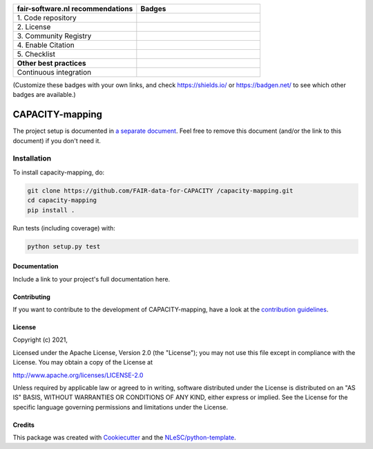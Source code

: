 .. list-table::
   :widths: 25 25
   :header-rows: 1

   * - fair-software.nl recommendations
     - Badges
   * - \1. Code repository
     - |GitHub Badge|
   * - \2. License
     - |License Badge|
   * - \3. Community Registry
     - |PyPI Badge| |Research Software Directory Badge|
   * - \4. Enable Citation
     - |Zenodo Badge|
   * - \5. Checklist
     - |CII Best Practices Badge|
   * - **Other best practices**
     -
   * - Continuous integration
     - |Python Build| |PyPI Publish|

(Customize these badges with your own links, and check https://shields.io/ or https://badgen.net/ to see which other badges are available.)

.. |GitHub Badge| image:: https://img.shields.io/badge/github-repo-000.svg?logo=github&labelColor=gray&color=blue
   :target: https://github.com/FAIR-data-for-CAPACITY /capacity-mapping
   :alt: GitHub Badge

.. |License Badge| image:: https://img.shields.io/github/license/FAIR-data-for-CAPACITY /capacity-mapping
   :target: https://github.com/FAIR-data-for-CAPACITY /capacity-mapping
   :alt: License Badge

.. |PyPI Badge| image:: https://img.shields.io/pypi/v/capacity-mapping.svg?colorB=blue
   :target: https://pypi.python.org/project/capacity-mapping/
   :alt: PyPI Badge
.. |Research Software Directory Badge| image:: https://img.shields.io/badge/rsd-capacity-mapping-00a3e3.svg
   :target: https://www.research-software.nl/software/capacity-mapping
   :alt: Research Software Directory Badge

..
    Goto https://zenodo.org/account/settings/github/ to enable Zenodo/GitHub integration.
    After creation of a GitHub release at https://github.com/FAIR-data-for-CAPACITY /capacity-mapping/releases
    there will be a Zenodo upload created at https://zenodo.org/deposit with a DOI, this DOI can be put in the Zenodo badge urls.
    In the README, we prefer to use the concept DOI over versioned DOI, see https://help.zenodo.org/#versioning.
.. |Zenodo Badge| image:: https://zenodo.org/badge/DOI/< replace with created DOI >.svg
   :target: https://doi.org/<replace with created DOI>
   :alt: Zenodo Badge

..
    A CII Best Practices project can be created at https://bestpractices.coreinfrastructure.org/en/projects/new
.. |CII Best Practices Badge| image:: https://bestpractices.coreinfrastructure.org/projects/< replace with created project identifier >/badge
   :target: https://bestpractices.coreinfrastructure.org/projects/< replace with created project identifier >
   :alt: CII Best Practices Badge

.. |Python Build| image:: https://github.com/FAIR-data-for-CAPACITY /capacity-mapping/workflows/Python/badge.svg
   :target: https://github.com/FAIR-data-for-CAPACITY /capacity-mapping/actions?query=workflow%3A%22Python%22
   :alt: Python Build

.. |PyPI Publish| image:: https://github.com/FAIR-data-for-CAPACITY /capacity-mapping/workflows/PyPI/badge.svg
   :target: https://github.com/FAIR-data-for-CAPACITY /capacity-mapping/actions?query=workflow%3A%22PyPI%22
   :alt: PyPI Publish

################################################################################
CAPACITY-mapping
################################################################################




The project setup is documented in `a separate document <project_setup.rst>`_. Feel free to remove this document (and/or the link to this document) if you don't need it.

Installation
------------

To install capacity-mapping, do:

.. code-block:: console

  git clone https://github.com/FAIR-data-for-CAPACITY /capacity-mapping.git
  cd capacity-mapping
  pip install .


Run tests (including coverage) with:

.. code-block:: console

  python setup.py test


Documentation
*************

.. _README:

Include a link to your project's full documentation here.

Contributing
************

If you want to contribute to the development of CAPACITY-mapping,
have a look at the `contribution guidelines <CONTRIBUTING.rst>`_.

License
*******

Copyright (c) 2021, 

Licensed under the Apache License, Version 2.0 (the "License");
you may not use this file except in compliance with the License.
You may obtain a copy of the License at

http://www.apache.org/licenses/LICENSE-2.0

Unless required by applicable law or agreed to in writing, software
distributed under the License is distributed on an "AS IS" BASIS,
WITHOUT WARRANTIES OR CONDITIONS OF ANY KIND, either express or implied.
See the License for the specific language governing permissions and
limitations under the License.



Credits
*******

This package was created with `Cookiecutter <https://github.com/audreyr/cookiecutter>`_ and the `NLeSC/python-template <https://github.com/NLeSC/python-template>`_.
